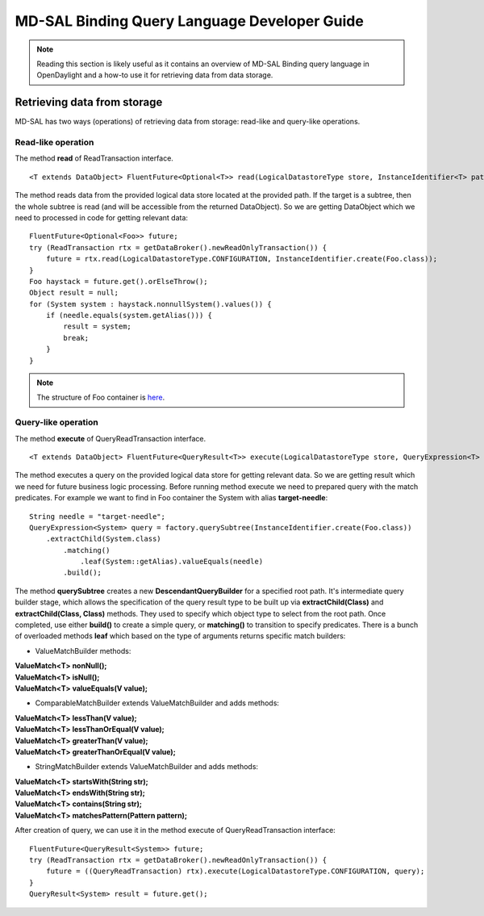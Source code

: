 .. _mdsal-binding-dev-guide:

MD-SAL Binding Query Language Developer Guide
=============================================

.. note::

	Reading this section is likely useful as it contains an overview
	of MD-SAL Binding query language in OpenDaylight and a how-to use it for
	retrieving data from data storage.

Retrieving data from storage
----------------------------

MD-SAL has two ways (operations) of retrieving data from storage: read-like and query-like operations.

Read-like operation
~~~~~~~~~~~~~~~~~~~

The method **read** of ReadTransaction interface.

::

	<T extends DataObject> FluentFuture<Optional<T>> read(LogicalDatastoreType store, InstanceIdentifier<T> path);

The method reads data from the provided logical data store located at the provided path.
If the target is a subtree, then the whole subtree is read (and will be accessible from the returned DataObject).
So we are getting DataObject which we need to processed in code for getting relevant data:

::

    FluentFuture<Optional<Foo>> future;
    try (ReadTransaction rtx = getDataBroker().newReadOnlyTransaction()) {
        future = rtx.read(LogicalDatastoreType.CONFIGURATION, InstanceIdentifier.create(Foo.class));
    }
    Foo haystack = future.get().orElseThrow();
    Object result = null;
    for (System system : haystack.nonnullSystem().values()) {
        if (needle.equals(system.getAlias())) {
            result = system;
            break;
        }
    }

.. note::

	The structure of Foo container is `here`_.

.. _here: https://github.com/opendaylight/mdsal/blob/master/binding/mdsal-binding-test-model/src/main/yang/mdsal-query.yang
	
Query-like operation
~~~~~~~~~~~~~~~~~~~~

The method **execute** of QueryReadTransaction interface.

::

	<T extends DataObject> FluentFuture<QueryResult<T>> execute(LogicalDatastoreType store, QueryExpression<T> query);

The method executes a query on the provided logical data store for getting relevant data.
So we are getting result which we need for future business logic processing.
Before running method execute we need to prepared query with the match predicates.
For example we want to find in Foo container the System with alias **target-needle**:

::

    String needle = "target-needle";
    QueryExpression<System> query = factory.querySubtree(InstanceIdentifier.create(Foo.class))
        .extractChild(System.class)
            .matching()
                .leaf(System::getAlias).valueEquals(needle)
            .build();

The method **querySubtree** creates a new **DescendantQueryBuilder** for a specified root path. It's intermediate query builder stage,
which allows the specification of the query result type to be built up via **extractChild(Class)** and 
**extractChild(Class, Class)** methods. They used to specify which object type to select from the root path.
Once completed, use either **build()** to create a simple query, or **matching()** to transition to specify predicates.
There is a bunch of overloaded methods **leaf** which based on the type of arguments returns specific match builders:

- ValueMatchBuilder methods:

| **ValueMatch<T> nonNull();**
| **ValueMatch<T> isNull();**
| **ValueMatch<T> valueEquals(V value);**

- ComparableMatchBuilder extends ValueMatchBuilder and adds methods:

| **ValueMatch<T> lessThan(V value);**
| **ValueMatch<T> lessThanOrEqual(V value);**
| **ValueMatch<T> greaterThan(V value);**
| **ValueMatch<T> greaterThanOrEqual(V value);**

- StringMatchBuilder extends ValueMatchBuilder and adds methods:

| **ValueMatch<T> startsWith(String str);**
| **ValueMatch<T> endsWith(String str);**
| **ValueMatch<T> contains(String str);**
| **ValueMatch<T> matchesPattern(Pattern pattern);**

After creation of query, we can use it in the method execute of QueryReadTransaction interface:

::

    FluentFuture<QueryResult<System>> future;
    try (ReadTransaction rtx = getDataBroker().newReadOnlyTransaction()) {
        future = ((QueryReadTransaction) rtx).execute(LogicalDatastoreType.CONFIGURATION, query);
    }
    QueryResult<System> result = future.get();